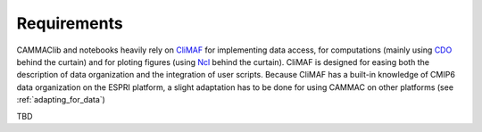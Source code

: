 
.. _requirements: 

Requirements
------------

CAMMAClib and notebooks heavily rely on `CliMAF
<https://climaf.readthedocs.io>`_ for implementing data access, for
computations (mainly using `CDO
<https://code.mpimet.mpg.de/projects/cdo>`_ behind the curtain) and
for ploting figures (using `Ncl <https://www.ncl.ucar.edu/>`_ behind
the curtain). CliMAF is designed for easing both the description of data
organization and the integration of user scripts. Because CliMAF has a built-in knowledge
of CMIP6 data organization on the ESPRI platform, a slight adaptation has to be
done for using CAMMAC on other platforms (see :ref:`adapting_for_data`) 

TBD

